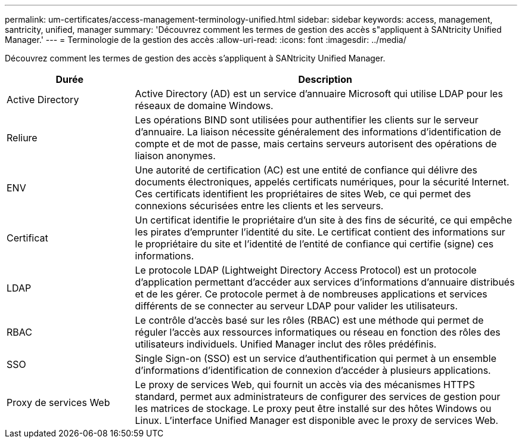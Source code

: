 ---
permalink: um-certificates/access-management-terminology-unified.html 
sidebar: sidebar 
keywords: access, management, santricity, unified, manager 
summary: 'Découvrez comment les termes de gestion des accès s"appliquent à SANtricity Unified Manager.' 
---
= Terminologie de la gestion des accès
:allow-uri-read: 
:icons: font
:imagesdir: ../media/


[role="lead"]
Découvrez comment les termes de gestion des accès s'appliquent à SANtricity Unified Manager.

[cols="1a,3a"]
|===
| Durée | Description 


 a| 
Active Directory
 a| 
Active Directory (AD) est un service d'annuaire Microsoft qui utilise LDAP pour les réseaux de domaine Windows.



 a| 
Reliure
 a| 
Les opérations BIND sont utilisées pour authentifier les clients sur le serveur d'annuaire. La liaison nécessite généralement des informations d'identification de compte et de mot de passe, mais certains serveurs autorisent des opérations de liaison anonymes.



 a| 
ENV
 a| 
Une autorité de certification (AC) est une entité de confiance qui délivre des documents électroniques, appelés certificats numériques, pour la sécurité Internet. Ces certificats identifient les propriétaires de sites Web, ce qui permet des connexions sécurisées entre les clients et les serveurs.



 a| 
Certificat
 a| 
Un certificat identifie le propriétaire d'un site à des fins de sécurité, ce qui empêche les pirates d'emprunter l'identité du site. Le certificat contient des informations sur le propriétaire du site et l'identité de l'entité de confiance qui certifie (signe) ces informations.



 a| 
LDAP
 a| 
Le protocole LDAP (Lightweight Directory Access Protocol) est un protocole d'application permettant d'accéder aux services d'informations d'annuaire distribués et de les gérer. Ce protocole permet à de nombreuses applications et services différents de se connecter au serveur LDAP pour valider les utilisateurs.



 a| 
RBAC
 a| 
Le contrôle d'accès basé sur les rôles (RBAC) est une méthode qui permet de réguler l'accès aux ressources informatiques ou réseau en fonction des rôles des utilisateurs individuels. Unified Manager inclut des rôles prédéfinis.



 a| 
SSO
 a| 
Single Sign-on (SSO) est un service d'authentification qui permet à un ensemble d'informations d'identification de connexion d'accéder à plusieurs applications.



 a| 
Proxy de services Web
 a| 
Le proxy de services Web, qui fournit un accès via des mécanismes HTTPS standard, permet aux administrateurs de configurer des services de gestion pour les matrices de stockage. Le proxy peut être installé sur des hôtes Windows ou Linux. L'interface Unified Manager est disponible avec le proxy de services Web.

|===